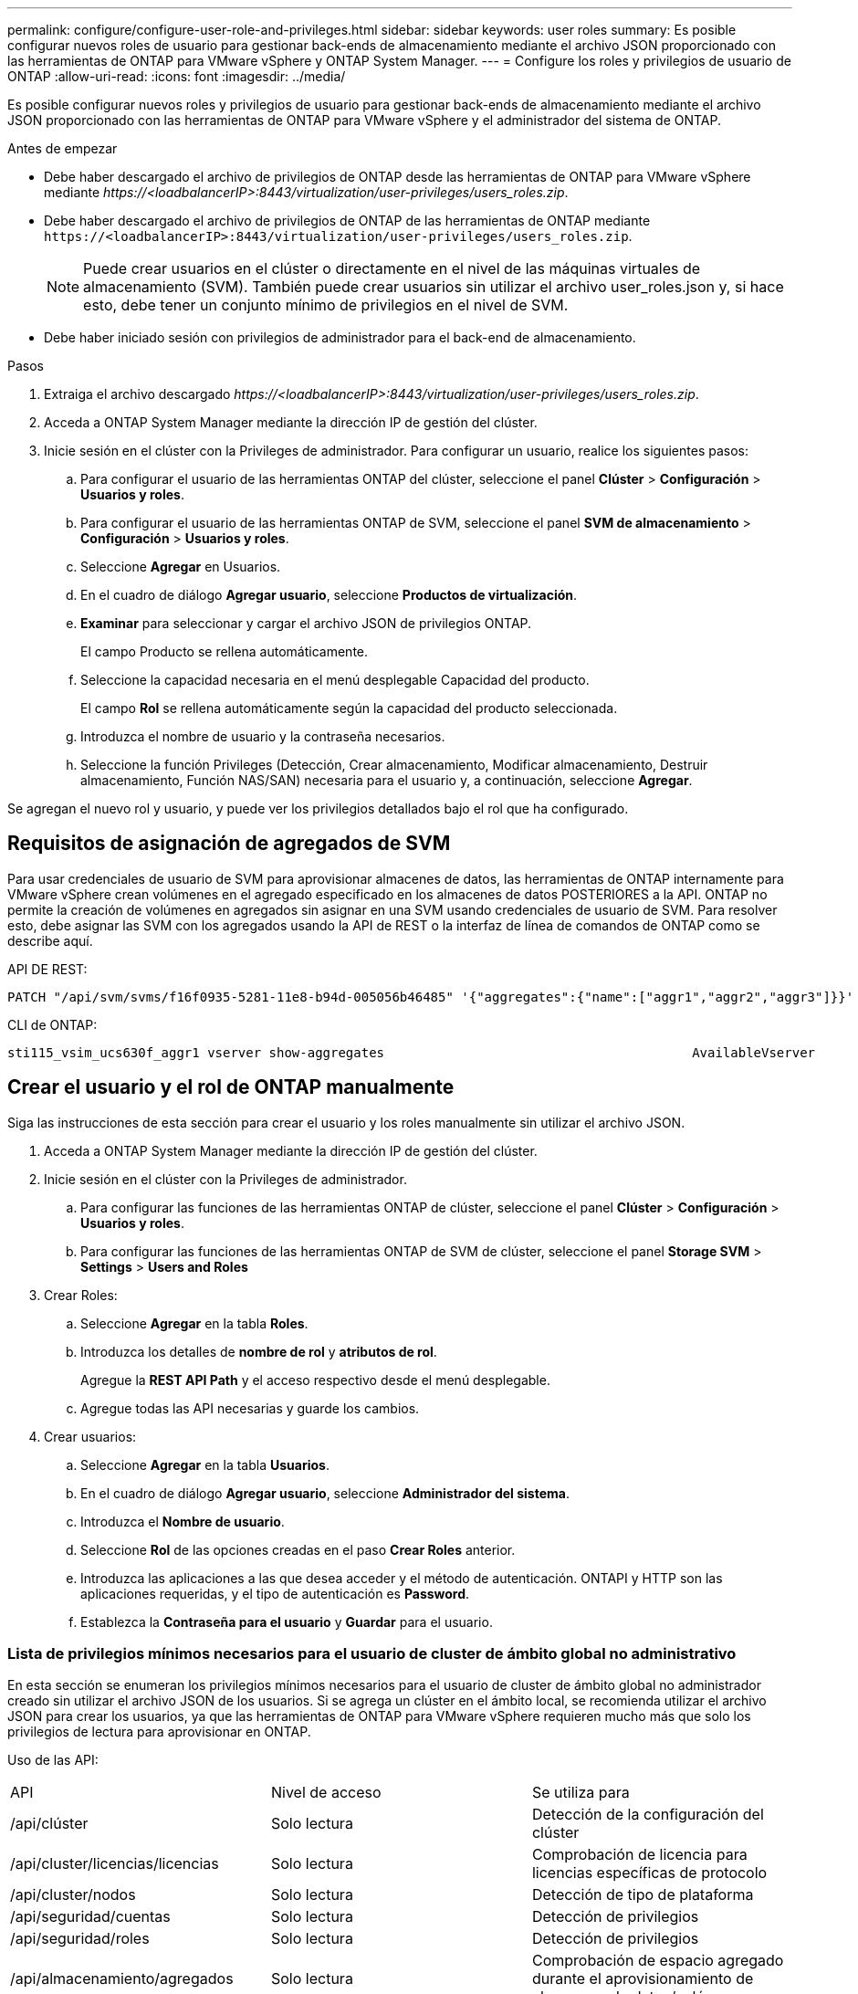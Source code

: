 ---
permalink: configure/configure-user-role-and-privileges.html 
sidebar: sidebar 
keywords: user roles 
summary: Es posible configurar nuevos roles de usuario para gestionar back-ends de almacenamiento mediante el archivo JSON proporcionado con las herramientas de ONTAP para VMware vSphere y ONTAP System Manager. 
---
= Configure los roles y privilegios de usuario de ONTAP
:allow-uri-read: 
:icons: font
:imagesdir: ../media/


[role="lead"]
Es posible configurar nuevos roles y privilegios de usuario para gestionar back-ends de almacenamiento mediante el archivo JSON proporcionado con las herramientas de ONTAP para VMware vSphere y el administrador del sistema de ONTAP.

.Antes de empezar
* Debe haber descargado el archivo de privilegios de ONTAP desde las herramientas de ONTAP para VMware vSphere mediante _\https://<loadbalancerIP>:8443/virtualization/user-privileges/users_roles.zip_.
* Debe haber descargado el archivo de privilegios de ONTAP de las herramientas de ONTAP mediante `\https://<loadbalancerIP>:8443/virtualization/user-privileges/users_roles.zip`.
+

NOTE: Puede crear usuarios en el clúster o directamente en el nivel de las máquinas virtuales de almacenamiento (SVM). También puede crear usuarios sin utilizar el archivo user_roles.json y, si hace esto, debe tener un conjunto mínimo de privilegios en el nivel de SVM.

* Debe haber iniciado sesión con privilegios de administrador para el back-end de almacenamiento.


.Pasos
. Extraiga el archivo descargado _\https://<loadbalancerIP>:8443/virtualization/user-privileges/users_roles.zip_.
. Acceda a ONTAP System Manager mediante la dirección IP de gestión del clúster.
. Inicie sesión en el clúster con la Privileges de administrador. Para configurar un usuario, realice los siguientes pasos:
+
.. Para configurar el usuario de las herramientas ONTAP del clúster, seleccione el panel *Clúster* > *Configuración* > *Usuarios y roles*.
.. Para configurar el usuario de las herramientas ONTAP de SVM, seleccione el panel *SVM de almacenamiento* > *Configuración* > *Usuarios y roles*.
.. Seleccione *Agregar* en Usuarios.
.. En el cuadro de diálogo *Agregar usuario*, seleccione *Productos de virtualización*.
.. *Examinar* para seleccionar y cargar el archivo JSON de privilegios ONTAP.
+
El campo Producto se rellena automáticamente.

.. Seleccione la capacidad necesaria en el menú desplegable Capacidad del producto.
+
El campo *Rol* se rellena automáticamente según la capacidad del producto seleccionada.

.. Introduzca el nombre de usuario y la contraseña necesarios.
.. Seleccione la función Privileges (Detección, Crear almacenamiento, Modificar almacenamiento, Destruir almacenamiento, Función NAS/SAN) necesaria para el usuario y, a continuación, seleccione *Agregar*.




Se agregan el nuevo rol y usuario, y puede ver los privilegios detallados bajo el rol que ha configurado.



== Requisitos de asignación de agregados de SVM

Para usar credenciales de usuario de SVM para aprovisionar almacenes de datos, las herramientas de ONTAP internamente para VMware vSphere crean volúmenes en el agregado especificado en los almacenes de datos POSTERIORES a la API. ONTAP no permite la creación de volúmenes en agregados sin asignar en una SVM usando credenciales de usuario de SVM. Para resolver esto, debe asignar las SVM con los agregados usando la API de REST o la interfaz de línea de comandos de ONTAP como se describe aquí.

API DE REST:

[listing]
----
PATCH "/api/svm/svms/f16f0935-5281-11e8-b94d-005056b46485" '{"aggregates":{"name":["aggr1","aggr2","aggr3"]}}'
----
CLI de ONTAP:

[listing]
----
sti115_vsim_ucs630f_aggr1 vserver show-aggregates                                        AvailableVserver        Aggregate      State         Size Type    SnapLock Type-------------- -------------- ------- ---------- ------- --------------svm_test       sti115_vsim_ucs630f_aggr1                               online     10.11GB vmdisk  non-snaplock
----


== Crear el usuario y el rol de ONTAP manualmente

Siga las instrucciones de esta sección para crear el usuario y los roles manualmente sin utilizar el archivo JSON.

. Acceda a ONTAP System Manager mediante la dirección IP de gestión del clúster.
. Inicie sesión en el clúster con la Privileges de administrador.
+
.. Para configurar las funciones de las herramientas ONTAP de clúster, seleccione el panel *Clúster* > *Configuración* > *Usuarios y roles*.
.. Para configurar las funciones de las herramientas ONTAP de SVM de clúster, seleccione el panel *Storage SVM* > *Settings* > *Users and Roles*


. Crear Roles:
+
.. Seleccione *Agregar* en la tabla *Roles*.
.. Introduzca los detalles de *nombre de rol* y *atributos de rol*.
+
Agregue la *REST API Path* y el acceso respectivo desde el menú desplegable.

.. Agregue todas las API necesarias y guarde los cambios.


. Crear usuarios:
+
.. Seleccione *Agregar* en la tabla *Usuarios*.
.. En el cuadro de diálogo *Agregar usuario*, seleccione *Administrador del sistema*.
.. Introduzca el *Nombre de usuario*.
.. Seleccione *Rol* de las opciones creadas en el paso *Crear Roles* anterior.
.. Introduzca las aplicaciones a las que desea acceder y el método de autenticación. ONTAPI y HTTP son las aplicaciones requeridas, y el tipo de autenticación es *Password*.
.. Establezca la *Contraseña para el usuario* y *Guardar* para el usuario.






=== Lista de privilegios mínimos necesarios para el usuario de cluster de ámbito global no administrativo

En esta sección se enumeran los privilegios mínimos necesarios para el usuario de cluster de ámbito global no administrador creado sin utilizar el archivo JSON de los usuarios. Si se agrega un clúster en el ámbito local, se recomienda utilizar el archivo JSON para crear los usuarios, ya que las herramientas de ONTAP para VMware vSphere requieren mucho más que solo los privilegios de lectura para aprovisionar en ONTAP.

Uso de las API:

|===


| API | Nivel de acceso | Se utiliza para 


| /api/clúster | Solo lectura | Detección de la configuración del clúster 


| /api/cluster/licencias/licencias | Solo lectura | Comprobación de licencia para licencias específicas de protocolo 


| /api/cluster/nodos | Solo lectura | Detección de tipo de plataforma 


| /api/seguridad/cuentas | Solo lectura | Detección de privilegios 


| /api/seguridad/roles | Solo lectura | Detección de privilegios 


| /api/almacenamiento/agregados | Solo lectura | Comprobación de espacio agregado durante el aprovisionamiento de almacenes de datos/volúmenes 


| /api/almacenamiento/clúster | Solo lectura | Para obtener el nivel del clúster Datos de espacio y eficiencia 


| /api/storage/disks | Solo lectura | Para obtener los discos asociados a un agregado 


| /api/almacenamiento/qos/políticas | Lectura/Crear/Modificar | QoS y gestión de políticas de máquinas virtuales 


| /api/svm/svm | Solo lectura | Para obtener la configuración de SVM en caso de que se añada el clúster de forma local. 


| /api/network/ip/interfaces | Solo lectura | Agregar entorno de administración de almacenamiento: Para identificar el alcance de la LIF de gestión es Cluster/SVM 
|===


=== Cree herramientas de ONTAP para usuario de ámbito de clúster basado en la API de VMware vSphere ONTAP


NOTE: Es necesario detectar, crear, modificar y destruir Privileges para realizar operaciones DE PARCHES y revertir automáticamente en caso de fallo en los almacenes de datos. La falta de todas estas Privileges juntas produce interrupciones en el flujo de trabajo y problemas de limpieza.

Crear herramientas de ONTAP para usuario basado en API de VMware vSphere ONTAP con detección, crear almacenamiento, modificar almacenamiento y destruir almacenamiento Privileges permite iniciar detecciones y gestionar flujos de trabajo de herramientas de ONTAP.

Para crear un usuario de ámbito de cluster con todas las Privileges mencionadas anteriormente, ejecute los siguientes comandos:

[listing]
----

security login rest-role create -role <role-name> -api /api/application/consistency-groups -access all

security login rest-role create -role <role-name> -api /api/private/cli/snapmirror -access all

security login rest-role create -role <role-name> -api /api/protocols/nfs/export-policies -access all

security login rest-role create -role <role-name> -api /api/protocols/nvme/subsystem-maps -access all

security login rest-role create -role <role-name> -api /api/protocols/nvme/subsystems -access all

security login rest-role create -role <role-name> -api /api/protocols/san/igroups -access all

security login rest-role create -role <role-name> -api /api/protocols/san/lun-maps -access all

security login rest-role create -role <role-name> -api /api/protocols/san/vvol-bindings -access all

security login rest-role create -role <role-name> -api /api/snapmirror/relationships -access all

security login rest-role create -role <role-name> -api /api/storage/volumes -access all

security login rest-role create -role <role-name> -api "/api/storage/volumes/*/snapshots" -access all

security login rest-role create -role <role-name> -api /api/storage/luns -access all

security login rest-role create -role <role-name> -api /api/storage/namespaces -access all

security login rest-role create -role <role-name> -api /api/storage/qos/policies -access all

security login rest-role create -role <role-name> -api /api/cluster/schedules -access read_create

security login rest-role create -role <role-name> -api /api/snapmirror/policies -access read_create

security login rest-role create -role <role-name> -api /api/storage/file/clone -access read_create

security login rest-role create -role <role-name> -api /api/storage/file/copy -access read_create

security login rest-role create -role <role-name> -api /api/support/ems/application-logs -access read_create

security login rest-role create -role <role-name> -api /api/protocols/nfs/services -access read_modify

security login rest-role create -role <role-name> -api /api/cluster -access readonly

security login rest-role create -role <role-name> -api /api/cluster/jobs -access readonly

security login rest-role create -role <role-name> -api /api/cluster/licensing/licenses -access readonly

security login rest-role create -role <role-name> -api /api/cluster/nodes -access readonly

security login rest-role create -role <role-name> -api /api/cluster/peers -access readonly

security login rest-role create -role <role-name> -api /api/name-services/name-mappings -access readonly

security login rest-role create -role <role-name> -api /api/network/ethernet/ports -access readonly

security login rest-role create -role <role-name> -api /api/network/fc/interfaces -access readonly

security login rest-role create -role <role-name> -api /api/network/fc/logins -access readonly

security login rest-role create -role <role-name> -api /api/network/fc/ports -access readonly

security login rest-role create -role <role-name> -api /api/network/ip/interfaces -access readonly

security login rest-role create -role <role-name> -api /api/protocols/nfs/kerberos/interfaces -access readonly

security login rest-role create -role <role-name> -api /api/protocols/nvme/interfaces -access readonly

security login rest-role create -role <role-name> -api /api/protocols/san/fcp/services -access readonly

security login rest-role create -role <role-name> -api /api/protocols/san/iscsi/services -access readonly

security login rest-role create -role <role-name> -api /api/security/accounts -access readonly

security login rest-role create -role <role-name> -api /api/security/roles -access readonly

security login rest-role create -role <role-name> -api /api/storage/aggregates -access readonly

security login rest-role create -role <role-name> -api /api/storage/cluster -access readonly

security login rest-role create -role <role-name> -api /api/storage/disks -access readonly

security login rest-role create -role <role-name> -api /api/storage/qtrees -access readonly

security login rest-role create -role <role-name> -api /api/storage/quota/reports -access readonly

security login rest-role create -role <role-name> -api /api/storage/snapshot-policies -access readonly

security login rest-role create -role <role-name> -api /api/svm/peers -access readonly

security login rest-role create -role <role-name> -api /api/svm/svms -access readonly

----
Además, para las versiones 9.16.0 y posteriores de ONTAP, ejecute el siguiente comando:

[listing]
----
security login rest-role create -role <role-name> -api /api/storage/storage-units -access all
----


=== Create ONTAP tools for VMware vSphere ONTAP API based SVM scoped user

Para crear un usuario de ámbito de SVM con toda la Privileges, ejecute los siguientes comandos:

[listing]
----
security login rest-role create -role <role-name> -api /api/application/consistency-groups -access all -vserver <vserver-name>

security login rest-role create -role <role-name> -api /api/private/cli/snapmirror -access all -vserver <vserver-name>

security login rest-role create -role <role-name> -api /api/protocols/nfs/export-policies -access all -vserver <vserver-name>

security login rest-role create -role <role-name> -api /api/protocols/nvme/subsystem-maps -access all -vserver <vserver-name>

security login rest-role create -role <role-name> -api /api/protocols/nvme/subsystems -access all -vserver <vserver-name>

security login rest-role create -role <role-name> -api /api/protocols/san/igroups -access all -vserver <vserver-name>

security login rest-role create -role <role-name> -api /api/protocols/san/lun-maps -access all -vserver <vserver-name>

security login rest-role create -role <role-name> -api /api/protocols/san/vvol-bindings -access all -vserver <vserver-name>

security login rest-role create -role <role-name> -api /api/snapmirror/relationships -access all -vserver <vserver-name>

security login rest-role create -role <role-name> -api /api/storage/volumes -access all -vserver <vserver-name>

security login rest-role create -role <role-name> -api "/api/storage/volumes/*/snapshots" -access all -vserver <vserver-name>

security login rest-role create -role <role-name> -api /api/storage/luns -access all -vserver <vserver-name>

security login rest-role create -role <role-name> -api /api/storage/namespaces -access all -vserver <vserver-name>

security login rest-role create -role <role-name> -api /api/cluster/schedules -access read_create -vserver <vserver-name>

security login rest-role create -role <role-name> -api /api/snapmirror/policies -access read_create -vserver <vserver-name>

security login rest-role create -role <role-name> -api /api/storage/file/clone -access read_create -vserver <vserver-name>

security login rest-role create -role <role-name> -api /api/storage/file/copy -access read_create -vserver <vserver-name>

security login rest-role create -role <role-name> -api /api/support/ems/application-logs -access read_create -vserver <vserver-name>

security login rest-role create -role <role-name> -api /api/protocols/nfs/services -access read_modify -vserver <vserver-name>

security login rest-role create -role <role-name> -api /api/cluster -access readonly -vserver <vserver-name>

security login rest-role create -role <role-name> -api /api/cluster/jobs -access readonly -vserver <vserver-name>

security login rest-role create -role <role-name> -api /api/cluster/peers -access readonly -vserver <vserver-name>

security login rest-role create -role <role-name> -api /api/name-services/name-mappings -access readonly -vserver <vserver-name>

security login rest-role create -role <role-name> -api /api/network/ethernet/ports -access readonly -vserver <vserver-name>

security login rest-role create -role <role-name> -api /api/network/fc/interfaces -access readonly -vserver <vserver-name>

security login rest-role create -role <role-name> -api /api/network/fc/logins -access readonly -vserver <vserver-name>

security login rest-role create -role <role-name> -api /api/network/ip/interfaces -access readonly -vserver <vserver-name>

security login rest-role create -role <role-name> -api /api/protocols/nfs/kerberos/interfaces -access readonly -vserver <vserver-name>

security login rest-role create -role <role-name> -api /api/protocols/nvme/interfaces -access readonly -vserver <vserver-name>

security login rest-role create -role <role-name> -api /api/protocols/san/fcp/services -access readonly -vserver <vserver-name>

security login rest-role create -role <role-name> -api /api/protocols/san/iscsi/services -access readonly -vserver <vserver-name>

security login rest-role create -role <role-name> -api /api/security/accounts -access readonly -vserver <vserver-name>

security login rest-role create -role <role-name> -api /api/security/roles -access readonly -vserver <vserver-name>

security login rest-role create -role <role-name> -api /api/storage/qtrees -access readonly -vserver <vserver-name>

security login rest-role create -role <role-name> -api /api/storage/quota/reports -access readonly -vserver <vserver-name>

security login rest-role create -role <role-name> -api /api/storage/snapshot-policies -access readonly -vserver <vserver-name>

security login rest-role create -role <role-name> -api /api/svm/peers -access readonly -vserver <vserver-name>

security login rest-role create -role <role-name> -api /api/svm/svms -access readonly -vserver <vserver-name>
----
Además, para las versiones 9.16.0 y posteriores de ONTAP, ejecute el siguiente comando:

[listing]
----
security login rest-role create -role <role-name> -api /api/storage/storage-units -access all -vserver <vserver-name>
----
Para crear un nuevo usuario basado en API utilizando los roles basados en API creados anteriormente, ejecute el siguiente comando:

[listing]
----
security login create -user-or-group-name <user-name> -application http -authentication-method password -role <role-name> -vserver <cluster-or-vserver-name>
----
Ejemplo:

[listing]
----
security login create -user-or-group-name testvpsraall -application http -authentication-method password -role OTV_10_VP_SRA_Discovery_Create_Modify_Destroy -vserver C1_sti160-cluster_
----
Para desbloquear la cuenta, para habilitar el acceso a la interfaz de gestión, ejecute el siguiente comando:

[listing]
----
security login unlock -user <user-name> -vserver <cluster-or-vserver-name>
----
Ejemplo:

[listing]
----
security login unlock -username testvpsraall -vserver C1_sti160-cluster
----


== Actualice las herramientas de ONTAP para un usuario de VMware vSphere 10,1 a 10,3 usuario

Si el usuario de las herramientas de ONTAP para VMware vSphere 10,1 es un usuario de ámbito de clúster creado mediante el archivo json, ejecute los siguientes comandos en la interfaz de línea de comandos de ONTAP utilizando el usuario admin para actualizar a la versión 10,3.

Para las capacidades del producto:

* VSC
* VSC y proveedor VASA
* VSC y SRA
* VSC, proveedor VASA y SRA.


Privileges de clúster:

_security login role create -role <existing-role-name> -cmddirname «vserver nvme namespace show» -access all_

_security login role create -role <existing-role-name> -cmddirname «vserver nvme subsystem show» -access all_

_security login role create -role <existing-role-name> -cmddirname «vserver nvme subsystem host show» -access all_

_security login role create -role <existing-role-name> -cmddirname «vserver nvme subsystem map show» -access all_

_security login role create -role <existing-role-name> -cmddirname «vserver nvme show-interface» -access read_

_security login role create -role <existing-role-name> -cmddirname «vserver nvme subsystem host add» -access all_

_security login role create -role <existing-role-name> -cmddirname «vserver nvme subsystem map add» -access all_

_security login role create -role <existing-role-name> -cmddirname «vserver nvme namespace delete» -access all_

_security login role create -role <existing-role-name> -cmddirname «vserver nvme subsystem delete» -access all_

_security login role create -role <existing-role-name> -cmddirname «vserver nvme subsystem host remove» -access all_

_security login role create -role <existing-role-name> -cmddirname «vserver nvme subsystem map remove» -access all_

Si el usuario de las herramientas de ONTAP para VMware vSphere 10,1 es un usuario de ámbito SVM creado con el archivo json, ejecute los siguientes comandos en la interfaz de línea de comandos de ONTAP utilizando el usuario admin para actualizar a la versión 10,3.

Privileges de SVM:

_security login role create -role <existing-role-name> -cmddirname «vserver nvme namespace show» -access all -vserver <vserver-name>_

_security login role create -role <existing-role-name> -cmddirname «vserver nvme subsystem show» -access all -vserver <vserver-name>_

_security login role create -role <existing-role-name> -cmddirname «vserver nvme subsystem host show» -access all -vserver <vserver-name>_

_security login role create -role <existing-role-name> -cmddirname «vserver nvme subsystem map show» -access all -vserver <vserver-name>_

_security login role create -role <existing-role-name> -cmddirname «vserver nvme show-interface» -access read -vserver <vserver-name>_

_security login role create -role <existing-role-name> -cmddirname «vserver nvme subsystem host add» -access all -vserver <vserver-name>_

_security login role create -role <existing-role-name> -cmddirname «vserver nvme subsystem map add» -access all -vserver <vserver-name>_

_security login role create -role <existing-role-name> -cmddirname «vserver nvme namespace delete» -access all -vserver <vserver-name>_

_security login role create -role <existing-role-name> -cmddirname «vserver nvme subsystem delete» -access all -vserver <vserver-name>_

_security login role create -role <existing-role-name> -cmddirname «vserver nvme subsystem host remove» -access all -vserver <vserver-name>_

_security login role create -role <existing-role-name> -cmddirname «vserver nvme subsystem map remove» -access all -vserver <vserver-name>_

Al agregar el comando _vserver nvme namespace show_ y _vserver nvme subsystem show_ al rol existente, se agregan los siguientes comandos.

[listing]
----
vserver nvme namespace create

vserver nvme namespace modify

vserver nvme subsystem create

vserver nvme subsystem modify

----